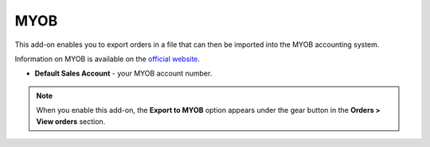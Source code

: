 ****
MYOB
****

This add-on enables you to export orders in a file that can then be imported into the MYOB accounting system.

Information on MYOB is available on the `official website <myob.com.au>`_.

*	**Default Sales Account** - your MYOB account number.

.. note ::

	When you enable this add-on, the **Export to MYOB** option appears under the gear button in the **Orders > View orders** section.